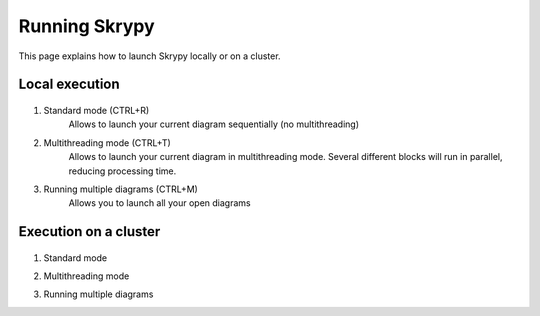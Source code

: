 Running Skrypy
==============

This page explains how to launch Skrypy locally or on a cluster.

   .. |pic1| image:: ../ressources/Skrypy_buttons.png
      :width: 100%
      :alt: (skrypy buttons)

   .. |pic2| image:: ../ressources/arrow.png
      :width: 20px
      :height: 20px
      :alt: (arrow)

Local execution
---------------

   .. |blank1|  image:: ../ressources/blank.png
      :width: 39%
      :alt: (blank)
   .. |blank2|  image:: ../ressources/blank.png
      :width: 43%
      :alt: (blank)
   .. |blank3|  image:: ../ressources/blank.png
      :width: 47%
      :alt: (blank)

.. |br| raw:: html

   <br />

.. raw:: html

    <style> .blue {color:#0000ff} </style>

.. role:: blue

1. Standard mode (CTRL+R)
	:blue:`Allows to launch your current diagram sequentially (no multithreading)`

	|pic1| |blank1| |pic2|

2. Multithreading mode (CTRL+T)
	:blue:`Allows to launch your current diagram in multithreading mode. Several different blocks will run in parallel, reducing processing time.`

	|pic1| |blank2| |pic2|

3. Running multiple diagrams (CTRL+M)
	:blue:`Allows you to launch all your open diagrams`

	|pic1| |blank3| |pic2|

Execution on a cluster
----------------------

   .. |blank4|  image:: ../ressources/blank.png
      :width: 52%
      :alt: (blank)
   .. |blank5|  image:: ../ressources/blank.png
      :width: 56%
      :alt: (blank)
   .. |blank6|  image:: ../ressources/blank.png
      :width: 60%
      :alt: (blank)

1. Standard mode

|pic1| |blank4| |pic2|

2. Multithreading mode

|pic1| |blank5| |pic2|

3. Running multiple diagrams

|pic1| |blank6| |pic2|

.. # define a hard line break for HTML
.. |br| raw:: html

   <br />
